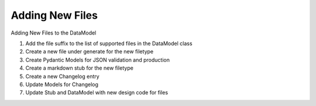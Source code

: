 
.. _adding:

Adding New Files
================

Adding New Files to the DataModel



1. Add the file suffix to the list of supported files in the DataModel class
2. Create a new file under generate for the new filetype
3. Create Pydantic Models for JSON validation and production
4. Create a markdown stub for the new filetype
5. Create a new Changelog entry
6. Update Models for Changelog
7. Update Stub and DataModel with new design code for files


